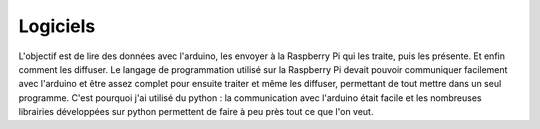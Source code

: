 Logiciels
=========
L'objectif est de lire des données avec l'arduino, les envoyer à la Raspberry Pi qui les traite, puis les présente. Et enfin comment les diffuser.
Le langage de programmation utilisé sur la Raspberry Pi devait pouvoir communiquer facilement avec l'arduino et être assez complet pour ensuite traiter et même les diffuser, permettant de tout mettre dans un seul programme.
C'est pourquoi j'ai utilisé du python : la communication avec l'arduino était facile et les nombreuses librairies développées sur python permettent de faire à peu près tout ce que l'on veut.
